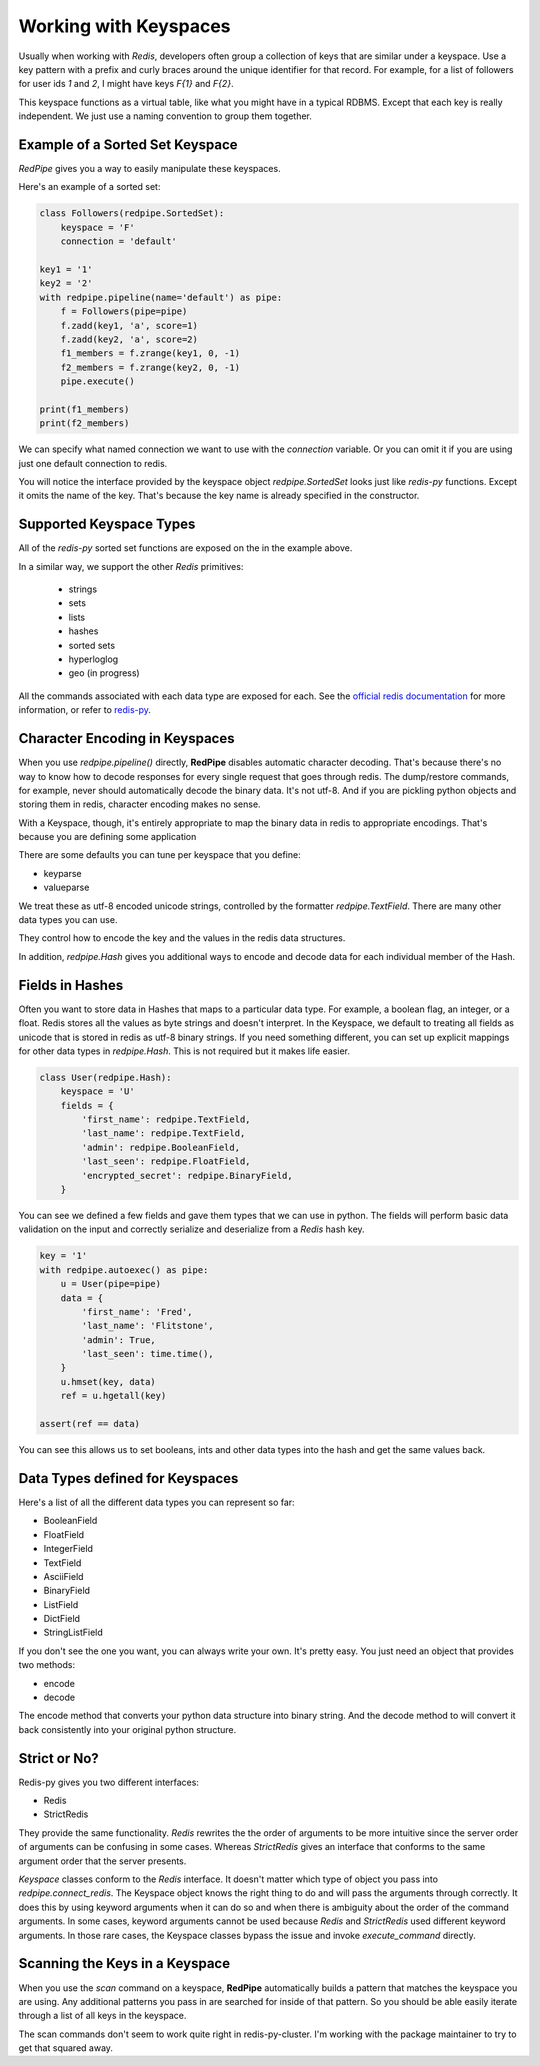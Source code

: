 Working with Keyspaces
======================
Usually when working with *Redis*, developers often group a collection of keys that are similar under a keyspace.
Use a key pattern with a prefix and curly braces around the unique identifier for that record.
For example, for a list of followers for user ids `1` and `2`, I might have keys `F{1}` and `F{2}`.

This keyspace functions as a virtual table, like what you might have in a typical RDBMS.
Except that each key is really independent.
We just use a naming convention to group them together.


Example of a Sorted Set Keyspace
--------------------------------
*RedPipe* gives you a way to easily manipulate these keyspaces.

Here's an example of a sorted set:

.. code:: python

    class Followers(redpipe.SortedSet):
        keyspace = 'F'
        connection = 'default'

    key1 = '1'
    key2 = '2'
    with redpipe.pipeline(name='default') as pipe:
        f = Followers(pipe=pipe)
        f.zadd(key1, 'a', score=1)
        f.zadd(key2, 'a', score=2)
        f1_members = f.zrange(key1, 0, -1)
        f2_members = f.zrange(key2, 0, -1)
        pipe.execute()

    print(f1_members)
    print(f2_members)

We can specify what named connection we want to use with the `connection` variable.
Or you can omit it if you are using just one default connection to redis.

You will notice the interface provided by the keyspace object `redpipe.SortedSet` looks just like `redis-py` functions.
Except it omits the name of the key. That's because the key name is already specified in the constructor.


Supported Keyspace Types
------------------------
All of the `redis-py` sorted set functions are exposed on the in the example above.

In a similar way, we support the other *Redis* primitives:

    * strings
    * sets
    * lists
    * hashes
    * sorted sets
    * hyperloglog
    * geo (in progress)

All the commands associated with each data type are exposed for each.
See the `official redis documentation`_ for more information, or refer to `redis-py`_.


Character Encoding in Keyspaces
-------------------------------
When you use `redpipe.pipeline()` directly, **RedPipe** disables automatic character decoding.
That's because there's no way to know how to decode responses for every single request that goes through redis.
The dump/restore commands, for example, never should automatically decode the binary data.
It's not utf-8.
And if you are pickling python objects and storing them in redis, character encoding makes no sense.

With a Keyspace, though, it's entirely appropriate to map the binary data in redis to appropriate encodings.
That's because you are defining some application

There are some defaults you can tune per keyspace that you define:

* keyparse
* valueparse

We treat these as utf-8 encoded unicode strings, controlled by the formatter `redpipe.TextField`.
There are many other data types you can use.

They control how to encode the key and the values in the redis data structures.

In addition, `redpipe.Hash` gives you additional ways to encode and decode data for each individual member of the Hash.



Fields in Hashes
----------------
Often you want to store data in Hashes that maps to a particular data type.
For example, a boolean flag, an integer, or a float.
Redis stores all the values as byte strings and doesn't interpret.
In the Keyspace, we default to treating all fields as unicode that is stored in redis as utf-8 binary strings.
If you need something different, you can set up explicit mappings for other data types in `redpipe.Hash`.
This is not required but it makes life easier.

.. code:: python

    class User(redpipe.Hash):
        keyspace = 'U'
        fields = {
            'first_name': redpipe.TextField,
            'last_name': redpipe.TextField,
            'admin': redpipe.BooleanField,
            'last_seen': redpipe.FloatField,
            'encrypted_secret': redpipe.BinaryField,
        }


You can see we defined a few fields and gave them types that we can use in python.
The fields will perform basic data validation on the input and correctly serialize and deserialize from a *Redis* hash key.

.. code:: python

    key = '1'
    with redpipe.autoexec() as pipe:
        u = User(pipe=pipe)
        data = {
            'first_name': 'Fred',
            'last_name': 'Flitstone',
            'admin': True,
            'last_seen': time.time(),
        }
        u.hmset(key, data)
        ref = u.hgetall(key)

    assert(ref == data)

You can see this allows us to set booleans, ints and other data types into the hash and get the same values back.

Data Types defined for Keyspaces
--------------------------------

Here's a list of all the different data types you can represent so far:

* BooleanField
* FloatField
* IntegerField
* TextField
* AsciiField
* BinaryField
* ListField
* DictField
* StringListField

If you don't see the one you want, you can always write your own.
It's pretty easy.
You just need an object that provides two methods:

* encode
* decode

The encode method that converts your python data structure into binary string.
And the decode method to will convert it back consistently into your original python structure.

Strict or No?
-------------
Redis-py gives you two different interfaces:

* Redis
* StrictRedis

They provide the same functionality.
`Redis` rewrites the the order of arguments to be more intuitive since the server order of arguments can be confusing in some cases.
Whereas `StrictRedis` gives an interface that conforms to the same argument order that the server presents.

*Keyspace* classes conform to the `Redis` interface.
It doesn't matter which type of object you pass into `redpipe.connect_redis`.
The Keyspace object knows the right thing to do and will pass the arguments through correctly.
It does this by using keyword arguments when it can do so and when there is ambiguity about the order of the command arguments.
In some cases, keyword arguments cannot be used because `Redis` and `StrictRedis` used different keyword arguments.
In those rare cases, the Keyspace classes bypass the issue and invoke `execute_command` directly.


Scanning the Keys in a Keyspace
-------------------------------
When you use the `scan` command on a keyspace, **RedPipe** automatically builds a pattern that matches the keyspace you are using.
Any additional patterns you pass in are searched for inside of that pattern.
So you should be able easily iterate through a list of all keys in the keyspace.

The scan commands don't seem to work quite right in redis-py-cluster.
I'm working with the package maintainer to try to get that squared away.



.. _official redis documentation: https://redis.io/commands
.. _redis-py: https://redis-py.readthedocs.io/en/latest/index.html#module-redis

